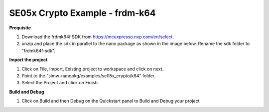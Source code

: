 .. _ex_se05x_crypto_k64:

SE05x Crypto Example - frdm-k64
===============================

**Prequisite**

1. Download the frdmk64f SDK from https://mcuxpresso.nxp.com/en/select.

2. unzip and place the sdk in parallel to the nano package as shown in the image below. Rename the sdk folder to "frdmk64f-sdk".

.. image:: folder.jpg
  :width: 400
  :alt: folder


**Import the project**

1. Click on File, Import, Existing project to workspace and click on next.

2. Point to the "simw-nanopkg/examples/se05x_crypto/k64" folder.

3. Select the Project and click on Finish.

.. image:: import.jpg
  :width: 400
  :alt: Import


**Build and Debug**

1. Click on Build and then Debug on the Quickstart panel to Build and Debug your project
